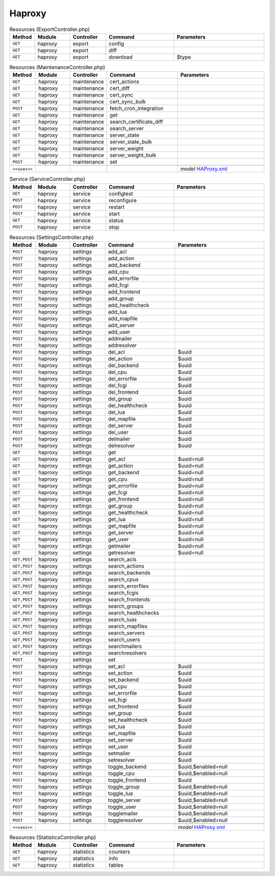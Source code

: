 Haproxy
~~~~~~~

.. csv-table:: Resources (ExportController.php)
   :header: "Method", "Module", "Controller", "Command", "Parameters"
   :widths: 4, 15, 15, 30, 40

    "``GET``","haproxy","export","config",""
    "``GET``","haproxy","export","diff",""
    "``GET``","haproxy","export","download","$type"

.. csv-table:: Resources (MaintenanceController.php)
   :header: "Method", "Module", "Controller", "Command", "Parameters"
   :widths: 4, 15, 15, 30, 40

    "``GET``","haproxy","maintenance","cert_actions",""
    "``GET``","haproxy","maintenance","cert_diff",""
    "``GET``","haproxy","maintenance","cert_sync",""
    "``GET``","haproxy","maintenance","cert_sync_bulk",""
    "``POST``","haproxy","maintenance","fetch_cron_integration",""
    "``GET``","haproxy","maintenance","get",""
    "``GET``","haproxy","maintenance","search_certificate_diff",""
    "``GET``","haproxy","maintenance","search_server",""
    "``GET``","haproxy","maintenance","server_state",""
    "``GET``","haproxy","maintenance","server_state_bulk",""
    "``GET``","haproxy","maintenance","server_weight",""
    "``GET``","haproxy","maintenance","server_weight_bulk",""
    "``POST``","haproxy","maintenance","set",""

    "``<<uses>>``", "", "", "", "*model* `HAProxy.xml <https://github.com/opnsense/plugins/blob/master/net/haproxy/src/opnsense/mvc/app/models/OPNsense/HAProxy/HAProxy.xml>`__"

.. csv-table:: Service (ServiceController.php)
   :header: "Method", "Module", "Controller", "Command", "Parameters"
   :widths: 4, 15, 15, 30, 40

    "``GET``","haproxy","service","configtest",""
    "``POST``","haproxy","service","reconfigure",""
    "``POST``","haproxy","service","restart",""
    "``POST``","haproxy","service","start",""
    "``GET``","haproxy","service","status",""
    "``POST``","haproxy","service","stop",""

.. csv-table:: Resources (SettingsController.php)
   :header: "Method", "Module", "Controller", "Command", "Parameters"
   :widths: 4, 15, 15, 30, 40

    "``POST``","haproxy","settings","add_acl",""
    "``POST``","haproxy","settings","add_action",""
    "``POST``","haproxy","settings","add_backend",""
    "``POST``","haproxy","settings","add_cpu",""
    "``POST``","haproxy","settings","add_errorfile",""
    "``POST``","haproxy","settings","add_fcgi",""
    "``POST``","haproxy","settings","add_frontend",""
    "``POST``","haproxy","settings","add_group",""
    "``POST``","haproxy","settings","add_healthcheck",""
    "``POST``","haproxy","settings","add_lua",""
    "``POST``","haproxy","settings","add_mapfile",""
    "``POST``","haproxy","settings","add_server",""
    "``POST``","haproxy","settings","add_user",""
    "``POST``","haproxy","settings","addmailer",""
    "``POST``","haproxy","settings","addresolver",""
    "``POST``","haproxy","settings","del_acl","$uuid"
    "``POST``","haproxy","settings","del_action","$uuid"
    "``POST``","haproxy","settings","del_backend","$uuid"
    "``POST``","haproxy","settings","del_cpu","$uuid"
    "``POST``","haproxy","settings","del_errorfile","$uuid"
    "``POST``","haproxy","settings","del_fcgi","$uuid"
    "``POST``","haproxy","settings","del_frontend","$uuid"
    "``POST``","haproxy","settings","del_group","$uuid"
    "``POST``","haproxy","settings","del_healthcheck","$uuid"
    "``POST``","haproxy","settings","del_lua","$uuid"
    "``POST``","haproxy","settings","del_mapfile","$uuid"
    "``POST``","haproxy","settings","del_server","$uuid"
    "``POST``","haproxy","settings","del_user","$uuid"
    "``POST``","haproxy","settings","delmailer","$uuid"
    "``POST``","haproxy","settings","delresolver","$uuid"
    "``GET``","haproxy","settings","get",""
    "``GET``","haproxy","settings","get_acl","$uuid=null"
    "``GET``","haproxy","settings","get_action","$uuid=null"
    "``GET``","haproxy","settings","get_backend","$uuid=null"
    "``GET``","haproxy","settings","get_cpu","$uuid=null"
    "``GET``","haproxy","settings","get_errorfile","$uuid=null"
    "``GET``","haproxy","settings","get_fcgi","$uuid=null"
    "``GET``","haproxy","settings","get_frontend","$uuid=null"
    "``GET``","haproxy","settings","get_group","$uuid=null"
    "``GET``","haproxy","settings","get_healthcheck","$uuid=null"
    "``GET``","haproxy","settings","get_lua","$uuid=null"
    "``GET``","haproxy","settings","get_mapfile","$uuid=null"
    "``GET``","haproxy","settings","get_server","$uuid=null"
    "``GET``","haproxy","settings","get_user","$uuid=null"
    "``GET``","haproxy","settings","getmailer","$uuid=null"
    "``GET``","haproxy","settings","getresolver","$uuid=null"
    "``GET,POST``","haproxy","settings","search_acls",""
    "``GET,POST``","haproxy","settings","search_actions",""
    "``GET,POST``","haproxy","settings","search_backends",""
    "``GET,POST``","haproxy","settings","search_cpus",""
    "``GET,POST``","haproxy","settings","search_errorfiles",""
    "``GET,POST``","haproxy","settings","search_fcgis",""
    "``GET,POST``","haproxy","settings","search_frontends",""
    "``GET,POST``","haproxy","settings","search_groups",""
    "``GET,POST``","haproxy","settings","search_healthchecks",""
    "``GET,POST``","haproxy","settings","search_luas",""
    "``GET,POST``","haproxy","settings","search_mapfiles",""
    "``GET,POST``","haproxy","settings","search_servers",""
    "``GET,POST``","haproxy","settings","search_users",""
    "``GET,POST``","haproxy","settings","searchmailers",""
    "``GET,POST``","haproxy","settings","searchresolvers",""
    "``POST``","haproxy","settings","set",""
    "``POST``","haproxy","settings","set_acl","$uuid"
    "``POST``","haproxy","settings","set_action","$uuid"
    "``POST``","haproxy","settings","set_backend","$uuid"
    "``POST``","haproxy","settings","set_cpu","$uuid"
    "``POST``","haproxy","settings","set_errorfile","$uuid"
    "``POST``","haproxy","settings","set_fcgi","$uuid"
    "``POST``","haproxy","settings","set_frontend","$uuid"
    "``POST``","haproxy","settings","set_group","$uuid"
    "``POST``","haproxy","settings","set_healthcheck","$uuid"
    "``POST``","haproxy","settings","set_lua","$uuid"
    "``POST``","haproxy","settings","set_mapfile","$uuid"
    "``POST``","haproxy","settings","set_server","$uuid"
    "``POST``","haproxy","settings","set_user","$uuid"
    "``POST``","haproxy","settings","setmailer","$uuid"
    "``POST``","haproxy","settings","setresolver","$uuid"
    "``POST``","haproxy","settings","toggle_backend","$uuid,$enabled=null"
    "``POST``","haproxy","settings","toggle_cpu","$uuid,$enabled=null"
    "``POST``","haproxy","settings","toggle_frontend","$uuid"
    "``POST``","haproxy","settings","toggle_group","$uuid,$enabled=null"
    "``POST``","haproxy","settings","toggle_lua","$uuid,$enabled=null"
    "``POST``","haproxy","settings","toggle_server","$uuid,$enabled=null"
    "``POST``","haproxy","settings","toggle_user","$uuid,$enabled=null"
    "``POST``","haproxy","settings","togglemailer","$uuid,$enabled=null"
    "``POST``","haproxy","settings","toggleresolver","$uuid,$enabled=null"

    "``<<uses>>``", "", "", "", "*model* `HAProxy.xml <https://github.com/opnsense/plugins/blob/master/net/haproxy/src/opnsense/mvc/app/models/OPNsense/HAProxy/HAProxy.xml>`__"

.. csv-table:: Resources (StatisticsController.php)
   :header: "Method", "Module", "Controller", "Command", "Parameters"
   :widths: 4, 15, 15, 30, 40

    "``GET``","haproxy","statistics","counters",""
    "``GET``","haproxy","statistics","info",""
    "``GET``","haproxy","statistics","tables",""
